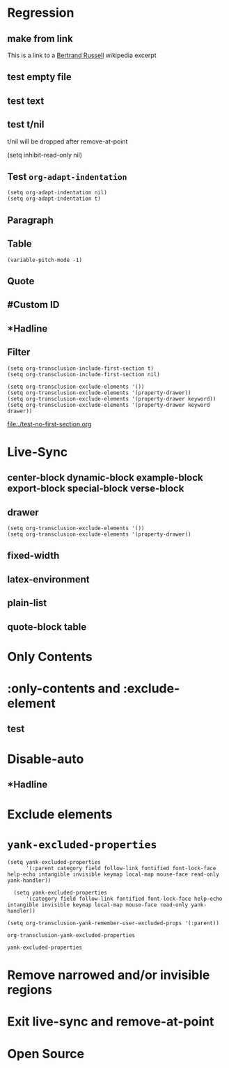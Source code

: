 * Regression
** make from link
This is a link to a [[id:20210501T171427.051019][Bertrand Russell]] wikipedia excerpt
#+transclude: [[id:fac76146-492c-4541-9540-91707b945f2c][Bertrand Russell]] 

** test empty file
#+transclude: [[file:empty.txt::2][empty text file]]

** test text
#+transclude: [[file:test.txt][text file]]

** test t/nil
t/nil will be dropped after remove-at-point


#+transclude: [[file:test.txt][text file]]
#+transclude: t [[id:20210501T171427.051019][Bertrand Russell]]

(setq inhibit-read-only nil)

** Test =org-adapt-indentation=

#+begin_example
(setq org-adapt-indentation nil)
(setq org-adapt-indentation t)
#+end_example

#+transclude: [[id:20210501T171427.051019][Bertrand Russell]]

** Paragraph


#+transclude: [[file:./paragraph.org::para1]]

#+transclude: [[file:./paragraph.org::para2]] 

** Table
#+transclude: [[file:paragraph.org::table][Link to a table]]

#+begin_example
(variable-pitch-mode -1)
#+end_example

#+transclude: [[file:paragraph.org::table-with-link][Link to a table with a link]]

** Quote
#+transclude: [[file:paragraph.org::quote][Link to a quote]]

** #Custom ID
#+transclude: [[file:testpara.org::#custom-id-1][Custom ID]] :level 2

** *Hadline
#+transclude: [[file:bertrand-russell.org::*Bertrand Russell - Wikipedia]] :level 2 :disable-auto

** Filter

#+begin_example
(setq org-transclusion-include-first-section t)
(setq org-transclusion-include-first-section nil)

(setq org-transclusion-exclude-elements '())
(setq org-transclusion-exclude-elements '(property-drawer))
(setq org-transclusion-exclude-elements '(property-drawer keyword))
(setq org-transclusion-exclude-elements '(property-drawer keyword drawer))
#+end_example

[[file:./test-no-first-section.org]]
#+ transclude: [[file:./test-no-first-section.org]]

* Live-Sync
** center-block dynamic-block example-block export-block special-block verse-block

** drawer 
#+begin_example
(setq org-transclusion-exclude-elements '())
(setq org-transclusion-exclude-elements '(property-drawer))
#+end_example

#+transclude: [[id:20210501T171427.051019][Bertrand Russell]]

** fixed-width


** latex-environment

** plain-list 

** quote-block  table
#+transclude: [[file:paragraph.org::table][Link to a table]]
#+transclude: [[file:paragraph.org::quote][Link to a quote]]

*  Only Contents
#+transclude: [[id:20210501T171427.051019][Bertrand Russell]] :only-contents

* :only-contents and :exclude-element

#+transclude: [[file:bertrand-russell.org::*On Denoting]] :level 2 :exclude-elements "headline drawer"

#+transclude: [[file:bertrand-russell.org::*On Denoting]] :level 2 :only-contents :exclude-elements "drawer"

#+transclude: [[file:bertrand-russell.org::*On Denoting]] :level 2 :only-contents :exclude-elements "headline drawer"

** test
#+transclude: [[file:bertrand-russell.org::*On Denoting]] :level 2 :only-contents :exclude-elements "headline   drawer"

* Disable-auto
** *Hadline
#+transclude: [[file:bertrand-russell.org::*Bertrand Russell - Wikipedia]] :level 2 :disable-auto :only-contents

* Exclude elements
#+transclude: [[id:20210501T171427.051019][Bertrand Russell]] :only-contents :exclude-elements "keyword drawer headline"

#+transclude: [[file:./test-no-first-section.org]] :exclude-elements "drawer keyword property-drawer"

* =yank-excluded-properties=

#+begin_src elisp
  (setq yank-excluded-properties
        '(:parent category field follow-link fontified font-lock-face help-echo intangible invisible keymap local-map mouse-face read-only yank-handler))
  
    (setq yank-excluded-properties
        '(category field follow-link fontified font-lock-face help-echo intangible invisible keymap local-map mouse-face read-only yank-handler))
  
  (setq org-transclusion-yank-remember-user-excluded-props '(:parent))
#+end_src

#+RESULTS:

#+begin_src elisp
  org-transclusion-yank-excluded-properties
#+end_src

#+RESULTS:
| tc-type | tc-beg-mkr | tc-end-mkr | tc-src-beg-mkr | tc-pair | tc-orig-keyword | wrap-prefix | line-prefix | :parent | front-sticky | rear-nonsticky |


#+begin_src elisp
  yank-excluded-properties
#+end_src

#+RESULTS:
| category | field | follow-link | fontified | font-lock-face | help-echo | intangible | invisible | keymap | local-map | mouse-face | read-only | yank-handler |

* Remove narrowed and/or invisible regions
#+transclude: [[file:bertrand-russell.org::*Bertrand Russell - Wikipedia]] :level 2

* Exit live-sync and remove-at-point

#+transclude: [[file:bertrand-russell.org::*Bertrand Russell - Wikipedia]] :level 2 :exclude-elements "keyword drawer"

* Open Source
#+transclude: [[file:open.org]]

